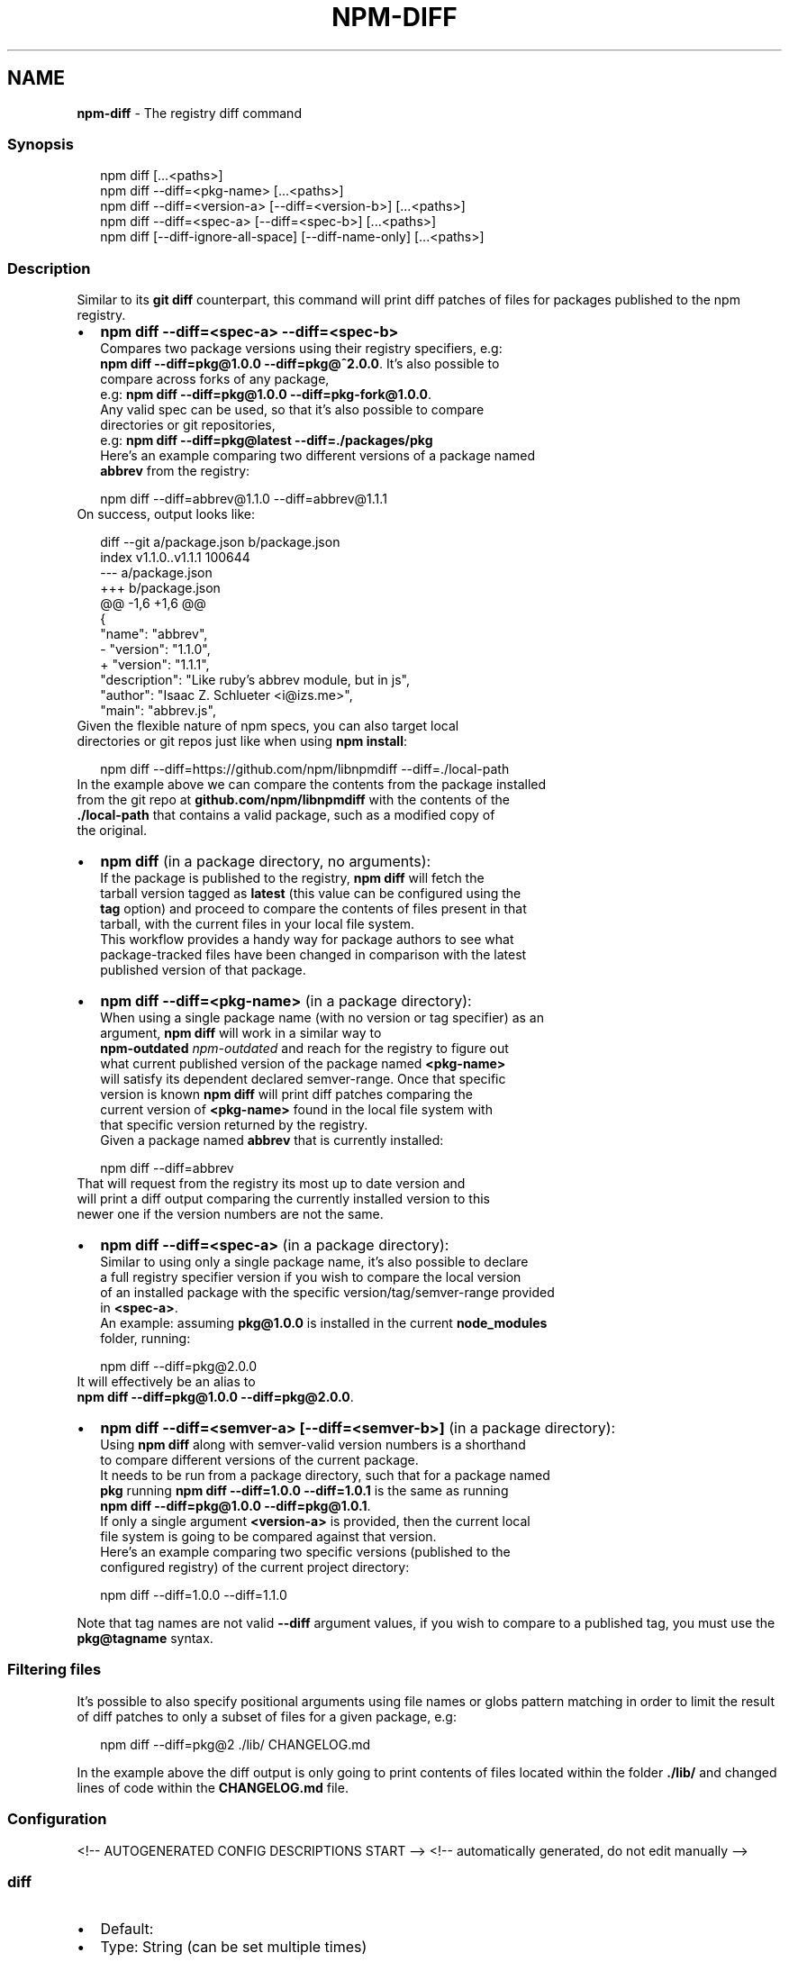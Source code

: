 .TH "NPM\-DIFF" "1" "May 2021" "" ""
.SH "NAME"
\fBnpm-diff\fR \- The registry diff command
.SS Synopsis
.P
.RS 2
.nf
npm diff [\.\.\.<paths>]
npm diff \-\-diff=<pkg\-name> [\.\.\.<paths>]
npm diff \-\-diff=<version\-a> [\-\-diff=<version\-b>] [\.\.\.<paths>]
npm diff \-\-diff=<spec\-a> [\-\-diff=<spec\-b>] [\.\.\.<paths>]
npm diff [\-\-diff\-ignore\-all\-space] [\-\-diff\-name\-only] [\.\.\.<paths>]
.fi
.RE
.SS Description
.P
Similar to its \fBgit diff\fP counterpart, this command will print diff patches
of files for packages published to the npm registry\.
.RS 0
.IP \(bu 2
\fBnpm diff \-\-diff=<spec\-a> \-\-diff=<spec\-b>\fP
  Compares two package versions using their registry specifiers, e\.g:
  \fBnpm diff \-\-diff=pkg@1\.0\.0 \-\-diff=pkg@^2\.0\.0\fP\|\. It's also possible to
  compare across forks of any package,
  e\.g: \fBnpm diff \-\-diff=pkg@1\.0\.0 \-\-diff=pkg\-fork@1\.0\.0\fP\|\.
  Any valid spec can be used, so that it's also possible to compare
  directories or git repositories,
  e\.g: \fBnpm diff \-\-diff=pkg@latest \-\-diff=\./packages/pkg\fP
  Here's an example comparing two different versions of a package named
  \fBabbrev\fP from the registry:
.P
.RS 2
.nf
  npm diff \-\-diff=abbrev@1\.1\.0 \-\-diff=abbrev@1\.1\.1
.fi
.RE
  On success, output looks like:
.P
.RS 2
.nf
  diff \-\-git a/package\.json b/package\.json
  index v1\.1\.0\.\.v1\.1\.1 100644
  \-\-\- a/package\.json
  +++ b/package\.json
  @@ \-1,6 +1,6 @@
   {
     "name": "abbrev",
  \-  "version": "1\.1\.0",
  +  "version": "1\.1\.1",
     "description": "Like ruby's abbrev module, but in js",
     "author": "Isaac Z\. Schlueter <i@izs\.me>",
     "main": "abbrev\.js",
.fi
.RE
  Given the flexible nature of npm specs, you can also target local
  directories or git repos just like when using \fBnpm install\fP:
.P
.RS 2
.nf
  npm diff \-\-diff=https://github\.com/npm/libnpmdiff \-\-diff=\./local\-path
.fi
.RE
  In the example above we can compare the contents from the package installed
  from the git repo at \fBgithub\.com/npm/libnpmdiff\fP with the contents of the
  \fB\|\./local\-path\fP that contains a valid package, such as a modified copy of
  the original\.
.IP \(bu 2
\fBnpm diff\fP (in a package directory, no arguments):
  If the package is published to the registry, \fBnpm diff\fP will fetch the
  tarball version tagged as \fBlatest\fP (this value can be configured using the
  \fBtag\fP option) and proceed to compare the contents of files present in that
  tarball, with the current files in your local file system\.
  This workflow provides a handy way for package authors to see what
  package\-tracked files have been changed in comparison with the latest
  published version of that package\.
.IP \(bu 2
\fBnpm diff \-\-diff=<pkg\-name>\fP (in a package directory):
  When using a single package name (with no version or tag specifier) as an
  argument, \fBnpm diff\fP will work in a similar way to
  \fBnpm\-outdated\fP \fInpm\-outdated\fR and reach for the registry to figure out
  what current published version of the package named \fB<pkg\-name>\fP
  will satisfy its dependent declared semver\-range\. Once that specific
  version is known \fBnpm diff\fP will print diff patches comparing the
  current version of \fB<pkg\-name>\fP found in the local file system with
  that specific version returned by the registry\.
  Given a package named \fBabbrev\fP that is currently installed:
.P
.RS 2
.nf
  npm diff \-\-diff=abbrev
.fi
.RE
  That will request from the registry its most up to date version and
  will print a diff output comparing the currently installed version to this
  newer one if the version numbers are not the same\.
.IP \(bu 2
\fBnpm diff \-\-diff=<spec\-a>\fP (in a package directory):
  Similar to using only a single package name, it's also possible to declare
  a full registry specifier version if you wish to compare the local version
  of an installed package with the specific version/tag/semver\-range provided
  in \fB<spec\-a>\fP\|\.
  An example: assuming \fBpkg@1\.0\.0\fP is installed in the current \fBnode_modules\fP
  folder, running:
.P
.RS 2
.nf
  npm diff \-\-diff=pkg@2\.0\.0
.fi
.RE
  It will effectively be an alias to
  \fBnpm diff \-\-diff=pkg@1\.0\.0 \-\-diff=pkg@2\.0\.0\fP\|\.
.IP \(bu 2
\fBnpm diff \-\-diff=<semver\-a> [\-\-diff=<semver\-b>]\fP (in a package directory):
  Using \fBnpm diff\fP along with semver\-valid version numbers is a shorthand
  to compare different versions of the current package\.
  It needs to be run from a package directory, such that for a package named
  \fBpkg\fP running \fBnpm diff \-\-diff=1\.0\.0 \-\-diff=1\.0\.1\fP is the same as running
  \fBnpm diff \-\-diff=pkg@1\.0\.0 \-\-diff=pkg@1\.0\.1\fP\|\.
  If only a single argument \fB<version\-a>\fP is provided, then the current local
  file system is going to be compared against that version\.
  Here's an example comparing two specific versions (published to the
  configured registry) of the current project directory:
.P
.RS 2
.nf
  npm diff \-\-diff=1\.0\.0 \-\-diff=1\.1\.0
.fi
.RE

.RE
.P
Note that tag names are not valid \fB\-\-diff\fP argument values, if you wish to
compare to a published tag, you must use the \fBpkg@tagname\fP syntax\.
.SS Filtering files
.P
It's possible to also specify positional arguments using file names or globs
pattern matching in order to limit the result of diff patches to only a subset
of files for a given package, e\.g:
.P
.RS 2
.nf
  npm diff \-\-diff=pkg@2 \./lib/ CHANGELOG\.md
.fi
.RE
.P
In the example above the diff output is only going to print contents of files
located within the folder \fB\|\./lib/\fP and changed lines of code within the
\fBCHANGELOG\.md\fP file\.
.SS Configuration
<!\-\- AUTOGENERATED CONFIG DESCRIPTIONS START \-\->
<!\-\- automatically generated, do not edit manually \-\->
.SS \fBdiff\fP
.RS 0
.IP \(bu 2
Default:
.IP \(bu 2
Type: String (can be set multiple times)

.RE
.P
Define arguments to compare in \fBnpm diff\fP\|\.
.SS \fBdiff\-name\-only\fP
.RS 0
.IP \(bu 2
Default: false
.IP \(bu 2
Type: Boolean

.RE
.P
Prints only filenames when using \fBnpm diff\fP\|\.
.SS \fBdiff\-unified\fP
.RS 0
.IP \(bu 2
Default: 3
.IP \(bu 2
Type: Number

.RE
.P
The number of lines of context to print in \fBnpm diff\fP\|\.
.SS \fBdiff\-ignore\-all\-space\fP
.RS 0
.IP \(bu 2
Default: false
.IP \(bu 2
Type: Boolean

.RE
.P
Ignore whitespace when comparing lines in \fBnpm diff\fP\|\.
.SS \fBdiff\-no\-prefix\fP
.RS 0
.IP \(bu 2
Default: false
.IP \(bu 2
Type: Boolean

.RE
.P
Do not show any source or destination prefix in \fBnpm diff\fP output\.
.P
Note: this causes \fBnpm diff\fP to ignore the \fB\-\-diff\-src\-prefix\fP and
\fB\-\-diff\-dst\-prefix\fP configs\.
.SS \fBdiff\-src\-prefix\fP
.RS 0
.IP \(bu 2
Default: "a/"
.IP \(bu 2
Type: String

.RE
.P
Source prefix to be used in \fBnpm diff\fP output\.
.SS \fBdiff\-dst\-prefix\fP
.RS 0
.IP \(bu 2
Default: "b/"
.IP \(bu 2
Type: String

.RE
.P
Destination prefix to be used in \fBnpm diff\fP output\.
.SS \fBdiff\-text\fP
.RS 0
.IP \(bu 2
Default: false
.IP \(bu 2
Type: Boolean

.RE
.P
Treat all files as text in \fBnpm diff\fP\|\.
.SS \fBglobal\fP
.RS 0
.IP \(bu 2
Default: false
.IP \(bu 2
Type: Boolean

.RE
.P
Operates in "global" mode, so that packages are installed into the \fBprefix\fP
folder instead of the current working directory\. See
npm help folders for more on the differences in behavior\.
.RS 0
.IP \(bu 2
packages are installed into the \fB{prefix}/lib/node_modules\fP folder, instead
of the current working directory\.
.IP \(bu 2
bin files are linked to \fB{prefix}/bin\fP
.IP \(bu 2
man pages are linked to \fB{prefix}/share/man\fP

.RE
.SS \fBtag\fP
.RS 0
.IP \(bu 2
Default: "latest"
.IP \(bu 2
Type: String

.RE
.P
If you ask npm to install a package and don't tell it a specific version,
then it will install the specified tag\.
.P
Also the tag that is added to the package@version specified by the \fBnpm tag\fP
command, if no explicit tag is given\.
.P
When used by the \fBnpm diff\fP command, this is the tag used to fetch the
tarball that will be compared with the local files by default\.
<!\-\- AUTOGENERATED CONFIG DESCRIPTIONS END \-\->
.SH See Also
.RS 0
.IP \(bu 2
npm help outdated
.IP \(bu 2
npm help install
.IP \(bu 2
npm help config
.IP \(bu 2
npm help registry

.RE
